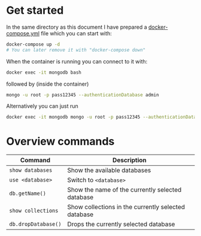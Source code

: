 * Get started

In the same directory as this document I have prepared a [[./docker-compose.yml][docker-compose.yml]] file
which you can start with:

#+BEGIN_SRC bash
docker-compose up -d
# You can later remove it with "docker-compose down"
#+END_SRC

When the container is running you can connect to it with:

#+BEGIN_SRC bash
docker exec -it mongodb bash
#+END_SRC

followed by (inside the container)

#+BEGIN_SRC bash
mongo -u root -p pass12345 --authenticationDatabase admin
#+END_SRC

Alternatively you can just run

#+BEGIN_SRC bash
docker exec -it mongodb mongo -u root -p pass12345 --authenticationDatabase admin
#+END_SRC

* Overview commands

| Command             | Description                                         |
|---------------------+-----------------------------------------------------|
| ~show databases~    | Show the available databases                        |
| ~use <database>~    | Switch to ~<database>~                              |
| ~db.getName()~      | Show the name of the currently selected database    |
| ~show collections~  | Show collections in the currently selected database |
| ~db.dropDatabase()~ | Drops the currently selected database               |
